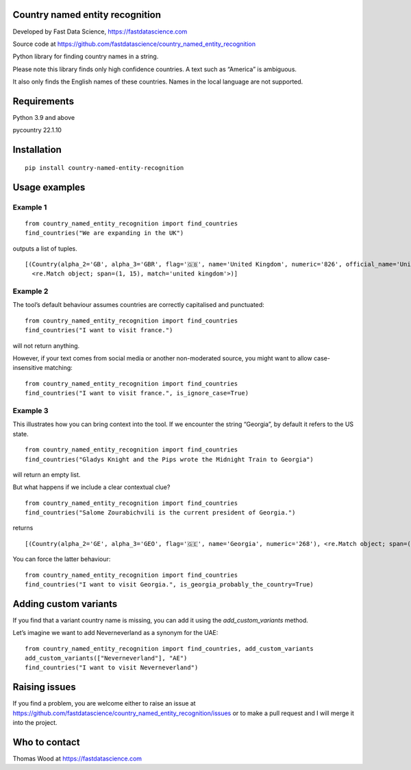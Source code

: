 Country named entity recognition
================================

Developed by Fast Data Science, https://fastdatascience.com

Source code at
https://github.com/fastdatascience/country_named_entity_recognition

Python library for finding country names in a string.

Please note this library finds only high confidence countries. A text
such as “America” is ambiguous.

It also only finds the English names of these countries. Names in the
local language are not supported.

Requirements
============

Python 3.9 and above

pycountry 22.1.10

Installation
============

::

   pip install country-named-entity-recognition

Usage examples
==============

Example 1
---------

::

   from country_named_entity_recognition import find_countries
   find_countries("We are expanding in the UK")

outputs a list of tuples.

::

   [(Country(alpha_2='GB', alpha_3='GBR', flag='🇬🇧', name='United Kingdom', numeric='826', official_name='United Kingdom of Great Britain and Northern Ireland'),
     <re.Match object; span=(1, 15), match='united kingdom'>)]

Example 2
---------

The tool’s default behaviour assumes countries are correctly capitalised
and punctuated:

::

   from country_named_entity_recognition import find_countries
   find_countries("I want to visit france.")

will not return anything.

However, if your text comes from social media or another non-moderated
source, you might want to allow case-insensitive matching:

::

   from country_named_entity_recognition import find_countries
   find_countries("I want to visit france.", is_ignore_case=True)

Example 3
---------

This illustrates how you can bring context into the tool. If we
encounter the string “Georgia”, by default it refers to the US state.

::

   from country_named_entity_recognition import find_countries
   find_countries("Gladys Knight and the Pips wrote the Midnight Train to Georgia")

will return an empty list.

But what happens if we include a clear contextual clue?

::

   from country_named_entity_recognition import find_countries
   find_countries("Salome Zourabichvili is the current president of Georgia.")

returns

::

   [(Country(alpha_2='GE', alpha_3='GEO', flag='🇬🇪', name='Georgia', numeric='268'), <re.Match object; span=(34, 41), match='Georgia'>)]

You can force the latter behaviour:

::

   from country_named_entity_recognition import find_countries
   find_countries("I want to visit Georgia.", is_georgia_probably_the_country=True)

Adding custom variants
======================

If you find that a variant country name is missing, you can add it using
the *add_custom_variants* method.

Let’s imagine we want to add Neverneverland as a synonym for the UAE:

::

   from country_named_entity_recognition import find_countries, add_custom_variants
   add_custom_variants(["Neverneverland"], "AE")
   find_countries("I want to visit Neverneverland")

Raising issues
==============

If you find a problem, you are welcome either to raise an issue at
https://github.com/fastdatascience/country_named_entity_recognition/issues
or to make a pull request and I will merge it into the project.

Who to contact
==============

Thomas Wood at https://fastdatascience.com